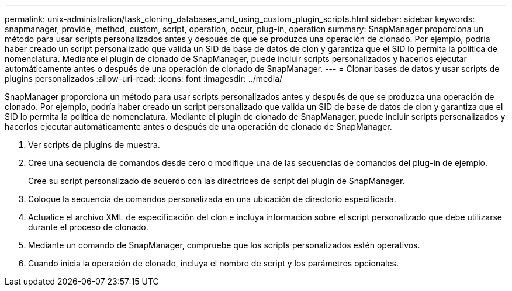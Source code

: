 ---
permalink: unix-administration/task_cloning_databases_and_using_custom_plugin_scripts.html 
sidebar: sidebar 
keywords: snapmanager, provide, method, custom, script, operation, occur, plug-in, operation 
summary: SnapManager proporciona un método para usar scripts personalizados antes y después de que se produzca una operación de clonado. Por ejemplo, podría haber creado un script personalizado que valida un SID de base de datos de clon y garantiza que el SID lo permita la política de nomenclatura. Mediante el plugin de clonado de SnapManager, puede incluir scripts personalizados y hacerlos ejecutar automáticamente antes o después de una operación de clonado de SnapManager. 
---
= Clonar bases de datos y usar scripts de plugins personalizados
:allow-uri-read: 
:icons: font
:imagesdir: ../media/


[role="lead"]
SnapManager proporciona un método para usar scripts personalizados antes y después de que se produzca una operación de clonado. Por ejemplo, podría haber creado un script personalizado que valida un SID de base de datos de clon y garantiza que el SID lo permita la política de nomenclatura. Mediante el plugin de clonado de SnapManager, puede incluir scripts personalizados y hacerlos ejecutar automáticamente antes o después de una operación de clonado de SnapManager.

. Ver scripts de plugins de muestra.
. Cree una secuencia de comandos desde cero o modifique una de las secuencias de comandos del plug-in de ejemplo.
+
Cree su script personalizado de acuerdo con las directrices de script del plugin de SnapManager.

. Coloque la secuencia de comandos personalizada en una ubicación de directorio especificada.
. Actualice el archivo XML de especificación del clon e incluya información sobre el script personalizado que debe utilizarse durante el proceso de clonado.
. Mediante un comando de SnapManager, compruebe que los scripts personalizados estén operativos.
. Cuando inicia la operación de clonado, incluya el nombre de script y los parámetros opcionales.

